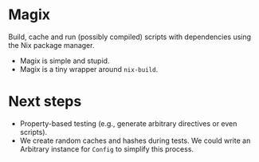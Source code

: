 * Magix
Build, cache and run (possibly compiled) scripts with dependencies using the Nix
package manager.

- Magix is simple and stupid.
- Magix is a tiny wrapper around =nix-build=.

* Next steps
- Property-based testing (e.g., generate arbitrary directives or even scripts).
- We create random caches and hashes during tests. We could write an Arbitrary
  instance for =Config= to simplify this process.
